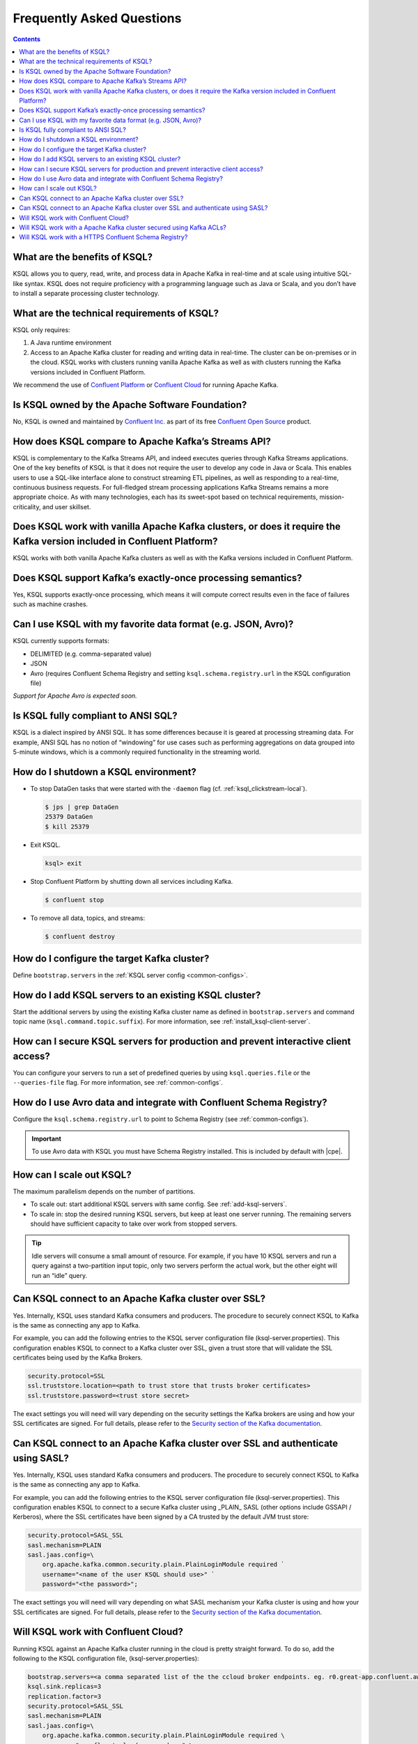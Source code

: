 .. _ksql_faq:

Frequently Asked Questions
==========================

.. contents:: Contents
    :local:
    :depth: 1

==============================
What are the benefits of KSQL?
==============================

KSQL allows you to query, read, write, and process data in Apache Kafka
in real-time and at scale using intuitive SQL-like syntax. KSQL does not
require proficiency with a programming language such as Java or Scala,
and you don’t have to install a separate processing cluster technology.

============================================
What are the technical requirements of KSQL?
============================================

KSQL only requires:

1. A Java runtime environment
2. Access to an Apache Kafka cluster for reading and writing data in
   real-time. The cluster can be on-premises or in the cloud. KSQL works
   with clusters running vanilla Apache Kafka as well as with clusters
   running the Kafka versions included in Confluent Platform.

We recommend the use of `Confluent
Platform <https://www.confluent.io/product/confluent-platform/>`__ or
`Confluent Cloud <https://www.confluent.io/confluent-cloud/>`__ for
running Apache Kafka.

================================================
Is KSQL owned by the Apache Software Foundation?
================================================

No, KSQL is owned and maintained by `Confluent
Inc. <https://www.confluent.io/>`__ as part of its free `Confluent Open
Source <https://www.confluent.io/product/confluent-open-source/>`__
product.

====================================================
How does KSQL compare to Apache Kafka’s Streams API?
====================================================

KSQL is complementary to the Kafka Streams API, and indeed executes
queries through Kafka Streams applications. One of the key benefits of
KSQL is that it does not require the user to develop any code in Java or
Scala. This enables users to use a SQL-like interface alone to construct
streaming ETL pipelines, as well as responding to a real-time,
continuous business requests. For full-fledged stream processing
applications Kafka Streams remains a more appropriate choice. As with
many technologies, each has its sweet-spot based on technical
requirements, mission-criticality, and user skillset.

=======================================================================================================================
Does KSQL work with vanilla Apache Kafka clusters, or does it require the Kafka version included in Confluent Platform?
=======================================================================================================================

KSQL works with both vanilla Apache Kafka clusters as well as with the
Kafka versions included in Confluent Platform.

============================================================
Does KSQL support Kafka’s exactly-once processing semantics?
============================================================

Yes, KSQL supports exactly-once processing, which means it will compute
correct results even in the face of failures such as machine crashes.

==============================================================
Can I use KSQL with my favorite data format (e.g. JSON, Avro)?
==============================================================

KSQL currently supports formats:

-  DELIMITED (e.g. comma-separated value)
-  JSON
-  Avro (requires Confluent Schema Registry and setting ``ksql.schema.registry.url`` in the KSQL configuration file)

*Support for Apache Avro is expected soon.*

====================================
Is KSQL fully compliant to ANSI SQL?
====================================

KSQL is a dialect inspired by ANSI SQL. It has some differences because
it is geared at processing streaming data. For example, ANSI SQL has no
notion of “windowing” for use cases such as performing aggregations on
data grouped into 5-minute windows, which is a commonly required
functionality in the streaming world.

=====================================
How do I shutdown a KSQL environment?
=====================================

-  To stop DataGen tasks that were started with the ``-daemon`` flag
   (cf. :ref:`ksql_clickstream-local`).

   .. code:: bash

       $ jps | grep DataGen
       25379 DataGen
       $ kill 25379

-  Exit KSQL.

   .. code:: bash

       ksql> exit

-  Stop Confluent Platform by shutting down all services including
   Kafka.

   .. code:: bash

       $ confluent stop

-  To remove all data, topics, and streams:

   .. code:: bash

       $ confluent destroy

============================================
How do I configure the target Kafka cluster?
============================================

Define ``bootstrap.servers`` in the :ref:`KSQL server config <common-configs>`.

.. _add-ksql-servers:

======================================================
How do I add KSQL servers to an existing KSQL cluster?
======================================================

Start the additional servers by using the existing Kafka cluster name as defined in ``bootstrap.servers`` and command topic name (``ksql.command.topic.suffix``). For more information, see :ref:`install_ksql-client-server`.

====================================================================================
How can I secure KSQL servers for production and prevent interactive client access?
====================================================================================

You can configure your servers to run a set of predefined queries by using ``ksql.queries.file`` or the ``--queries-file``
flag. For more information, see :ref:`common-configs`.

====================================================================
How do I use Avro data and integrate with Confluent Schema Registry?
====================================================================

Configure the ``ksql.schema.registry.url`` to point to Schema Registry (see :ref:`common-configs`).

.. important:: To use Avro data with KSQL you must have Schema Registry installed. This is included by default with |cpe|.

=========================
How can I scale out KSQL?
=========================

The maximum parallelism depends on the number of partitions.

- To scale out: start additional KSQL servers with same config. See :ref:`add-ksql-servers`.
- To scale in: stop the desired running KSQL servers, but keep at least one server running. The remaining servers should
  have sufficient capacity to take over work from stopped servers.

.. tip:: Idle servers will consume a small amount of resource. For example, if you have 10 KSQL servers and run a query
         against a two-partition input topic, only two servers perform the actual work, but the other eight will run an “idle”
         query.

=====================================================
Can KSQL connect to an Apache Kafka cluster over SSL?
=====================================================

Yes. Internally, KSQL uses standard Kafka consumers and producers.
The procedure to securely connect KSQL to Kafka is the same as connecting any app to Kafka.

For example, you can add the following entries to the KSQL server configuration file
(ksql-server.properties). This configuration enables KSQL to connect to a Kafka
cluster over SSL, given a trust store that will validate the SSL certificates being used
by the Kafka Brokers.

.. code:: bash

    security.protocol=SSL
    ssl.truststore.location=<path to trust store that trusts broker certificates>
    ssl.truststore.password=<trust store secret>

The exact settings you will need will vary depending on the security settings the Kafka brokers
are using and how your SSL certificates are signed. For full details, please refer to the
`Security section of the Kafka documentation
<http://kafka.apache.org/documentation.html#security>`__.

=================================================================================
Can KSQL connect to an Apache Kafka cluster over SSL and authenticate using SASL?
=================================================================================

Yes. Internally, KSQL uses standard Kafka consumers and producers.
The procedure to securely connect KSQL to Kafka is the same as connecting any app to Kafka.

For example, you can add the following entries to the KSQL server configuration file
(ksql-server.properties). This configuration enables KSQL to connect to a secure Kafka
cluster using _PLAIN_ SASL (other options include GSSAPI / Kerberos), where the SSL
certificates have been signed by a CA trusted by the default JVM trust store:

.. code:: bash

    security.protocol=SASL_SSL
    sasl.mechanism=PLAIN
    sasl.jaas.config=\
        org.apache.kafka.common.security.plain.PlainLoginModule required `
        username="<name of the user KSQL should use>" `
        password="<the password>";

The exact settings you will need will vary depending on what SASL mechanism your
Kafka cluster is using and how your SSL certificates are signed. For full details,
please refer to the `Security section of the Kafka documentation
<http://kafka.apache.org/documentation.html#security>`__.

====================================
Will KSQL work with Confluent Cloud?
====================================

Running KSQL against an Apache Kafka cluster running in the cloud is pretty straight forward.
To do so, add the following to the KSQL configuration file, (ksql-server.properties):

.. code:: bash

    bootstrap.servers=<a comma separated list of the the ccloud broker endpoints. eg. r0.great-app.confluent.aws.prod.cloud:9092,r1.great-app.confluent.aws.prod.cloud:9093,r2.great-app.confluent.aws.prod.cloud:9094>
    ksql.sink.replicas=3
    replication.factor=3
    security.protocol=SASL_SSL
    sasl.mechanism=PLAIN
    sasl.jaas.config=\
        org.apache.kafka.common.security.plain.PlainLoginModule required \
        username="<confluent cloud access key>" \
        password="<confluent cloud secret>";

For more information, see :ref:`install_ksql-ccloud`.

====================================================================
Will KSQL work with a Apache Kafka cluster secured using Kafka ACLs?
====================================================================

Interactive KSQL clusters
-------------------------

Interactive KSQL clusters currently require that the KSQL user has open access to
create, read, write and delete topics and use any consumer group.

The required ACLs are:
- *DESCRIBE_CONFIGS* permission on the *CLUSTER*.
- *CREATE* permission on the *CLUSTER*.
- *DESCRIBE*, *READ*, *WRITE* and *DELETE* permissions on the *<any>* *TOPIC*.
- *DESCRIBE* and *READ* permissions  on the *<any>* *GROUP*.

It is still possible to restrict the KSQL user from accessing specific resources
using *DENY* ACLs, e.g. adding a *DENY* ACL to stop KSQL queries from accessing a
topic containing sensitive data.

Non-interactive KSQL clusters
-----------------------------

Non-interactive KSQL clusters will run with much more restrictive ACLs,
though it currently requires a little effort to work out what ACLs are required.
This will be improved in upcoming releases.

Standard ACLs
    The KSQL user will always require:
    - *DESCRIBE_CONFIGS* permission on the *CLUSTER*.
    - *DESCRIBE* permission on the *__consumer_offsets* topic.

    If you would prefer KSQL to be able to create internal and/or sink topics then
    the KSQL user should also be granted:
    - *CREATE* permission on the *CLUSTER*.

Source topics
    For each source/input topic, the KSQL user will require *DESCRIBE* and *READ* permissions.
    The topic should already exist when KSQL is started.

Sink topics
    For each sink/output topic, the KSQL user will require *DESCRIBE* and *WRITE* permissions.
    If the topic does not already exist, then the user will also require *CREATE* permissions
    on the *CLUSTER*.

Change-log and repartition topics
    The set of change-log and repartitioning topics that KSQL will require will depend on the
    queries being executed. The easiest way to determine the list of topics is to first run
    the queries on an open Kafka cluster and list the topics created.

    All change-log and repartition topics are prefixed with
    ``_confluent-ksql-<value of ksql.service.id property>_query_<query id>_``
    where the default of ``ksql.service.id`` is ``ksql_``.

    The KSQL user will require a minimum of *DESCRIBE*, *READ* and *WRITE* permissions for
    each change-log and repartition *TOPIC*.

    If the KSQL user does not have *CREATE* permissions on the *CLUSTER*, then all change-log and
    repartition topics must already exist, with the same number of partitions as the source topic,
    and ``replication.factor`` replicas.

Consumer groups
    The set of consumer groups that KSQL will require will depend on the queries being executed.
    The easiest way to determine the list of consumer groups is to first run the queries on an
    open Kafka cluster and list the groups created.

    All consumer groups are have a name in the format:
    ``_confluent-ksql-<value of ksql.service.id property>_query_<query id>``
    where the default of ``ksql.service.id`` is ``ksql_``.

    The KSQL user will require a minimum of *DESCRIBE* and *READ* permissions for *GROUP*.

======================================================
Will KSQL work with a HTTPS Confluent Schema Registry?
======================================================

KSQL can be configured to communicate with the Confluent Schema Registry over HTTPS.
To achieve this you will need to:

-  Specify the HTTPS endpoint in the ``ksql.schema.registry.url`` setting in the
   KSQL configuration file:

    .. code:: bash

        ksql.schema.registry.url=https://<host-name-of-schema-registry>:<ssl-port>

-  If the Schema Registry's SSL certificate is not signed by a CA that is recognised by the JVM
   by default, then you will need to provide a suitable truststore via the ``KSQL_OPTS``
   environment variable:

   .. code:: bash

      $ export KSQL_OPTS="-Djavax.net.ssl.trustStore=<path-to-trust-store>
                          -Djavax.net.ssl.trustStorePassword=<store-password>"

   or on the commandline when starting KSQL:

   .. code:: bash

      $ KSQL_OPTS="-Djavax.net.ssl.trustStore=<path-to-trust-store> -Djavax.net.ssl.trustStorePassword=<store-password>" ksql-server-start <props>
